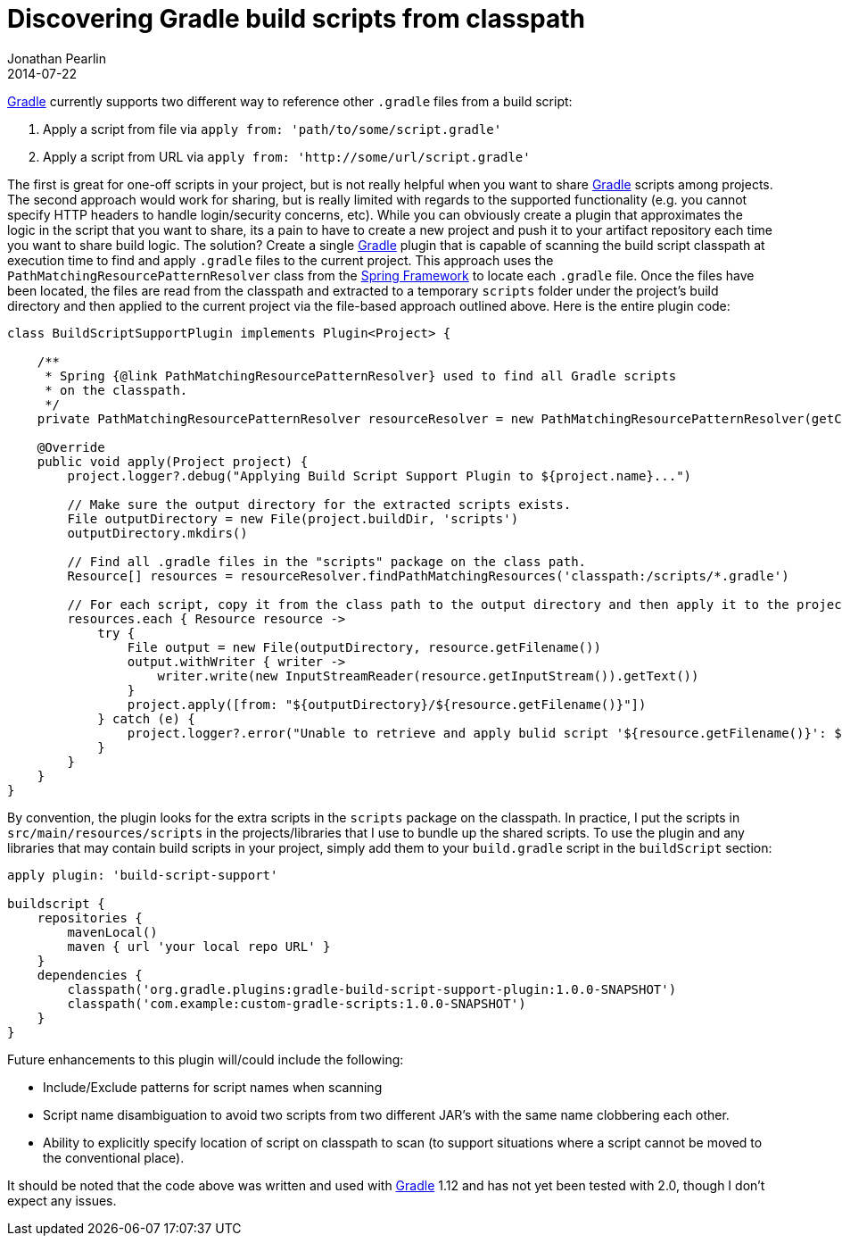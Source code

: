 = Discovering Gradle build scripts from classpath
Jonathan Pearlin
2014-07-22
:jbake-type: post
:jbake-tags: spring,gradle
:jbake-status: published
:source-highlighter: prettify
:linkattrs:
:id: gradle_build_scripts_classpath
:icons: font
:gradle: http://gradle.org[Gradle, window="_blank"]

{gradle} currently supports two different way to reference other `.gradle` files from a build script:

. Apply a script from file via `apply from: 'path/to/some/script.gradle'`
. Apply a script from URL via `apply from: 'http://some/url/script.gradle'`

The first is great for one-off scripts in your project, but is not really helpful when you want to share {gradle} scripts among projects.  The second
approach would work for sharing, but is really limited with regards to the supported functionality (e.g. you cannot specify HTTP headers to handle login/security
concerns, etc).  While you can obviously create a plugin that approximates the logic in the script that you want to share, its a pain to have to create a new
project and push it to your artifact repository each time you want to share build logic.  The solution?  Create a single {gradle} plugin that is capable of scanning
the build script classpath at execution time to find and apply `.gradle` files to the current project.  This approach uses the `PathMatchingResourcePatternResolver`
class from the http://projects.spring.io/spring-framework/[Spring Framework, window="_blank"]  to locate each `.gradle` file.  Once the files have been located, the
files are read from the classpath and extracted to a temporary `scripts` folder under the project's build directory and then applied to the current project via
the file-based approach outlined above.  Here is the entire plugin code:

[source,groovy]
----
class BuildScriptSupportPlugin implements Plugin<Project> {

    /**
     * Spring {@link PathMatchingResourcePatternResolver} used to find all Gradle scripts
     * on the classpath.
     */
    private PathMatchingResourcePatternResolver resourceResolver = new PathMatchingResourcePatternResolver(getClass().getClassLoader());

    @Override
    public void apply(Project project) {
        project.logger?.debug("Applying Build Script Support Plugin to ${project.name}...")

        // Make sure the output directory for the extracted scripts exists.
        File outputDirectory = new File(project.buildDir, 'scripts')
        outputDirectory.mkdirs()

        // Find all .gradle files in the "scripts" package on the class path.
        Resource[] resources = resourceResolver.findPathMatchingResources('classpath:/scripts/*.gradle')

        // For each script, copy it from the class path to the output directory and then apply it to the project.
        resources.each { Resource resource ->
            try {
                File output = new File(outputDirectory, resource.getFilename())
                output.withWriter { writer ->
                    writer.write(new InputStreamReader(resource.getInputStream()).getText())
                }
                project.apply([from: "${outputDirectory}/${resource.getFilename()}"])
            } catch (e) {
                project.logger?.error("Unable to retrieve and apply bulid script '${resource.getFilename()}': ${e.getMessage()}")
            }
        }
    }
}
----

By convention, the plugin looks for the extra scripts in the `scripts` package on the classpath.  In practice, I put the scripts in `src/main/resources/scripts`
in the projects/libraries that I use to bundle up the shared scripts.  To use the plugin and any libraries that may contain build scripts in your project, simply add
them to your `build.gradle` script in the `buildScript` section:

[source,groovy]
----
apply plugin: 'build-script-support'

buildscript {
    repositories {
        mavenLocal()
        maven { url 'your local repo URL' }
    }
    dependencies {
        classpath('org.gradle.plugins:gradle-build-script-support-plugin:1.0.0-SNAPSHOT')
        classpath('com.example:custom-gradle-scripts:1.0.0-SNAPSHOT')
    }
}
----


Future enhancements to this plugin will/could include the following:

* Include/Exclude patterns for script names when scanning
* Script name disambiguation to avoid two scripts from two different JAR's with the same name clobbering each other.
* Ability to explicitly specify location of script on classpath to scan (to support situations where a script cannot be moved to the conventional place).

It should be noted that the code above was written and used with {gradle} 1.12 and has not yet been tested with 2.0, though I don't expect any issues.